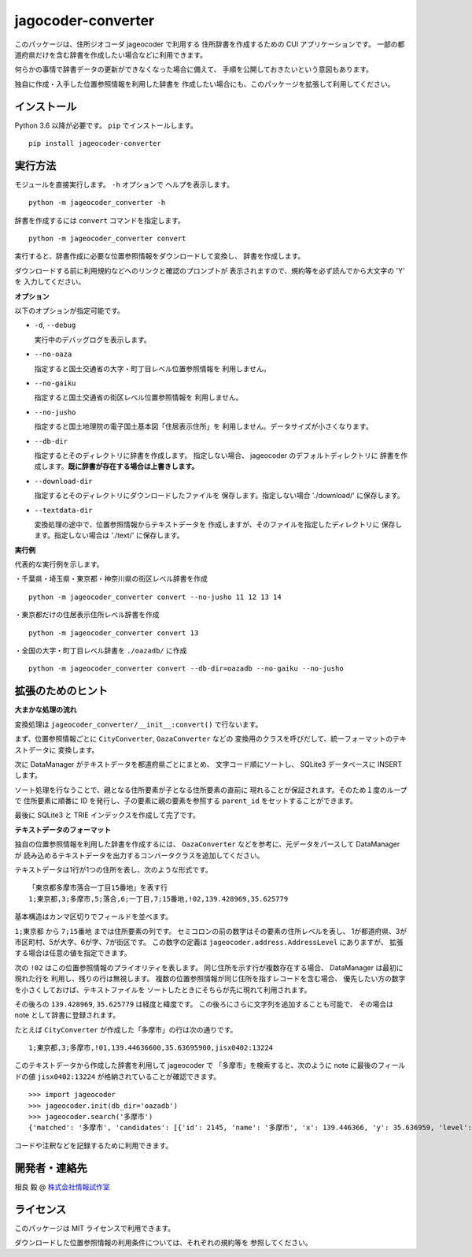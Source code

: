 jagocoder-converter
===================

このパッケージは、住所ジオコーダ jageocoder で利用する
住所辞書を作成するための CUI アプリケーションです。
一部の都道府県だけを含む辞書を作成したい場合などに利用できます。

何らかの事情で辞書データの更新ができなくなった場合に備えて、
手順を公開しておきたいという意図もあります。

独自に作成・入手した位置参照情報を利用した辞書を
作成したい場合にも、このパッケージを拡張して利用してください。

インストール
------------

Python 3.6 以降が必要です。 ``pip`` でインストールします。 ::

  pip install jageocoder-converter


実行方法
--------

モジュールを直接実行します。 ``-h`` オプションで
ヘルプを表示します。 ::

  python -m jageocoder_converter -h

辞書を作成するには ``convert`` コマンドを指定します。 ::

  python -m jageocoder_converter convert

実行すると、辞書作成に必要な位置参照情報をダウンロードして変換し、
辞書を作成します。

ダウンロードする前に利用規約などへのリンクと確認のプロンプトが
表示されますので、規約等を必ず読んでから大文字の 'Y' を
入力してください。

**オプション**

以下のオプションが指定可能です。

- ``-d``, ``--debug``

  実行中のデバッグログを表示します。

- ``--no-oaza``

  指定すると国土交通省の大字・町丁目レベル位置参照情報を
  利用しません。

- ``--no-gaiku``

  指定すると国土交通省の街区レベル位置参照情報を
  利用しません。

- ``--no-jusho``

  指定すると国土地理院の電子国土基本図「住居表示住所」を
  利用しません。データサイズが小さくなります。

- ``--db-dir``

  指定するとそのディレクトリに辞書を作成します。
  指定しない場合、 jageocoder のデフォルトディレクトリに
  辞書を作成します。**既に辞書が存在する場合は上書きします。**

- ``--download-dir``

  指定するとそのディレクトリにダウンロードしたファイルを
  保存します。指定しない場合 './download/' に保存します。

- ``--textdata-dir``

  変換処理の途中で、位置参照情報からテキストデータを
  作成しますが、そのファイルを指定したディレクトリに
  保存します。指定しない場合は './text/' に保存します。

**実行例**

代表的な実行例を示します。

・千葉県・埼玉県・東京都・神奈川県の街区レベル辞書を作成 ::

  python -m jageocoder_converter convert --no-jusho 11 12 13 14

・東京都だけの住居表示住所レベル辞書を作成 ::

  python -m jageocoder_converter convert 13

・全国の大字・町丁目レベル辞書を ``./oazadb/`` に作成 ::

  python -m jageocoder_converter convert --db-dir=oazadb --no-gaiku --no-jusho


拡張のためのヒント
------------------

**大まかな処理の流れ**

変換処理は ``jageocoder_converter/__init__:convert()`` で行ないます。

まず、位置参照情報ごとに ``CityConverter``, ``OazaConverter`` などの
変換用のクラスを呼びだして、統一フォーマットのテキストデータに
変換します。

次に DataManager がテキストデータを都道府県ごとにまとめ、
文字コード順にソートし、 SQLite3 データベースに INSERT します。

ソート処理を行なうことで、親となる住所要素が子となる住所要素の直前に
現れることが保証されます。そのため１度のループで
住所要素に順番に ID を発行し、子の要素に親の要素を参照する
``parent_id`` をセットすることができます。

最後に SQLite3 と TRIE インデックスを作成して完了です。

**テキストデータのフォーマット**

独自の位置参照情報を利用した辞書を作成するには、
``OazaConverter`` などを参考に、元データをパースして DataManager が
読み込めるテキストデータを出力するコンバータクラスを追加してください。

テキストデータは1行が1つの住所を表し、次のような形式です。 ::

  「東京都多摩市落合一丁目15番地」を表す行
  1;東京都,3;多摩市,5;落合,6;一丁目,7;15番地,!02,139.428969,35.625779

基本構造はカンマ区切りでフィールドを並べます。

``1;東京都`` から ``7;15番地`` までは住所要素の列です。
セミコロンの前の数字はその要素の住所レベルを表し、
1が都道府県、3が市区町村、5が大字、6が字、7が街区です。
この数字の定義は ``jageocoder.address.AddressLevel`` にありますが、
拡張する場合は任意の値を指定できます。

次の ``!02`` はこの位置参照情報のプライオリティを表します。
同じ住所を示す行が複数存在する場合、 DataManager は最初に現れた行を
利用し、残りの行は無視します。
複数の位置参照情報が同じ住所を指すレコードを含む場合、
優先したい方の数字を小さくしておけば、テキストファイルを
ソートしたときにそちらが先に現れて利用されます。

その後ろの ``139.428969``, ``35.625779`` は経度と緯度です。
この後ろにさらに文字列を追加することも可能で、
その場合は note として辞書に登録されます。

たとえば ``CityConverter`` が作成した「多摩市」の行は次の通りです。 ::

  1;東京都,3;多摩市,!01,139.44636600,35.63695900,jisx0402:13224

このテキストデータから作成した辞書を利用して jageocoder で
「多摩市」を検索すると、次のように note に最後のフィールドの値
``jisx0402:13224`` が格納されていることが確認できます。 ::

  >>> import jageocoder
  >>> jageocoder.init(db_dir='oazadb')
  >>> jageocoder.search('多摩市')
  {'matched': '多摩市', 'candidates': [{'id': 2145, 'name': '多摩市', 'x': 139.446366, 'y': 35.636959, 'level': 3, 'note': 'jisx0402:13224', 'fullname': ['東京都', '多摩市']}]}

コードや注釈などを記録するために利用できます。

開発者・連絡先
--------------

相良 毅 @ `株式会社情報試作室 <https://www.info-proto.com>`_

ライセンス
----------

このパッケージは MIT ライセンスで利用できます。

ダウンロードした位置参照情報の利用条件については、それぞれの規約等を
参照してください。



